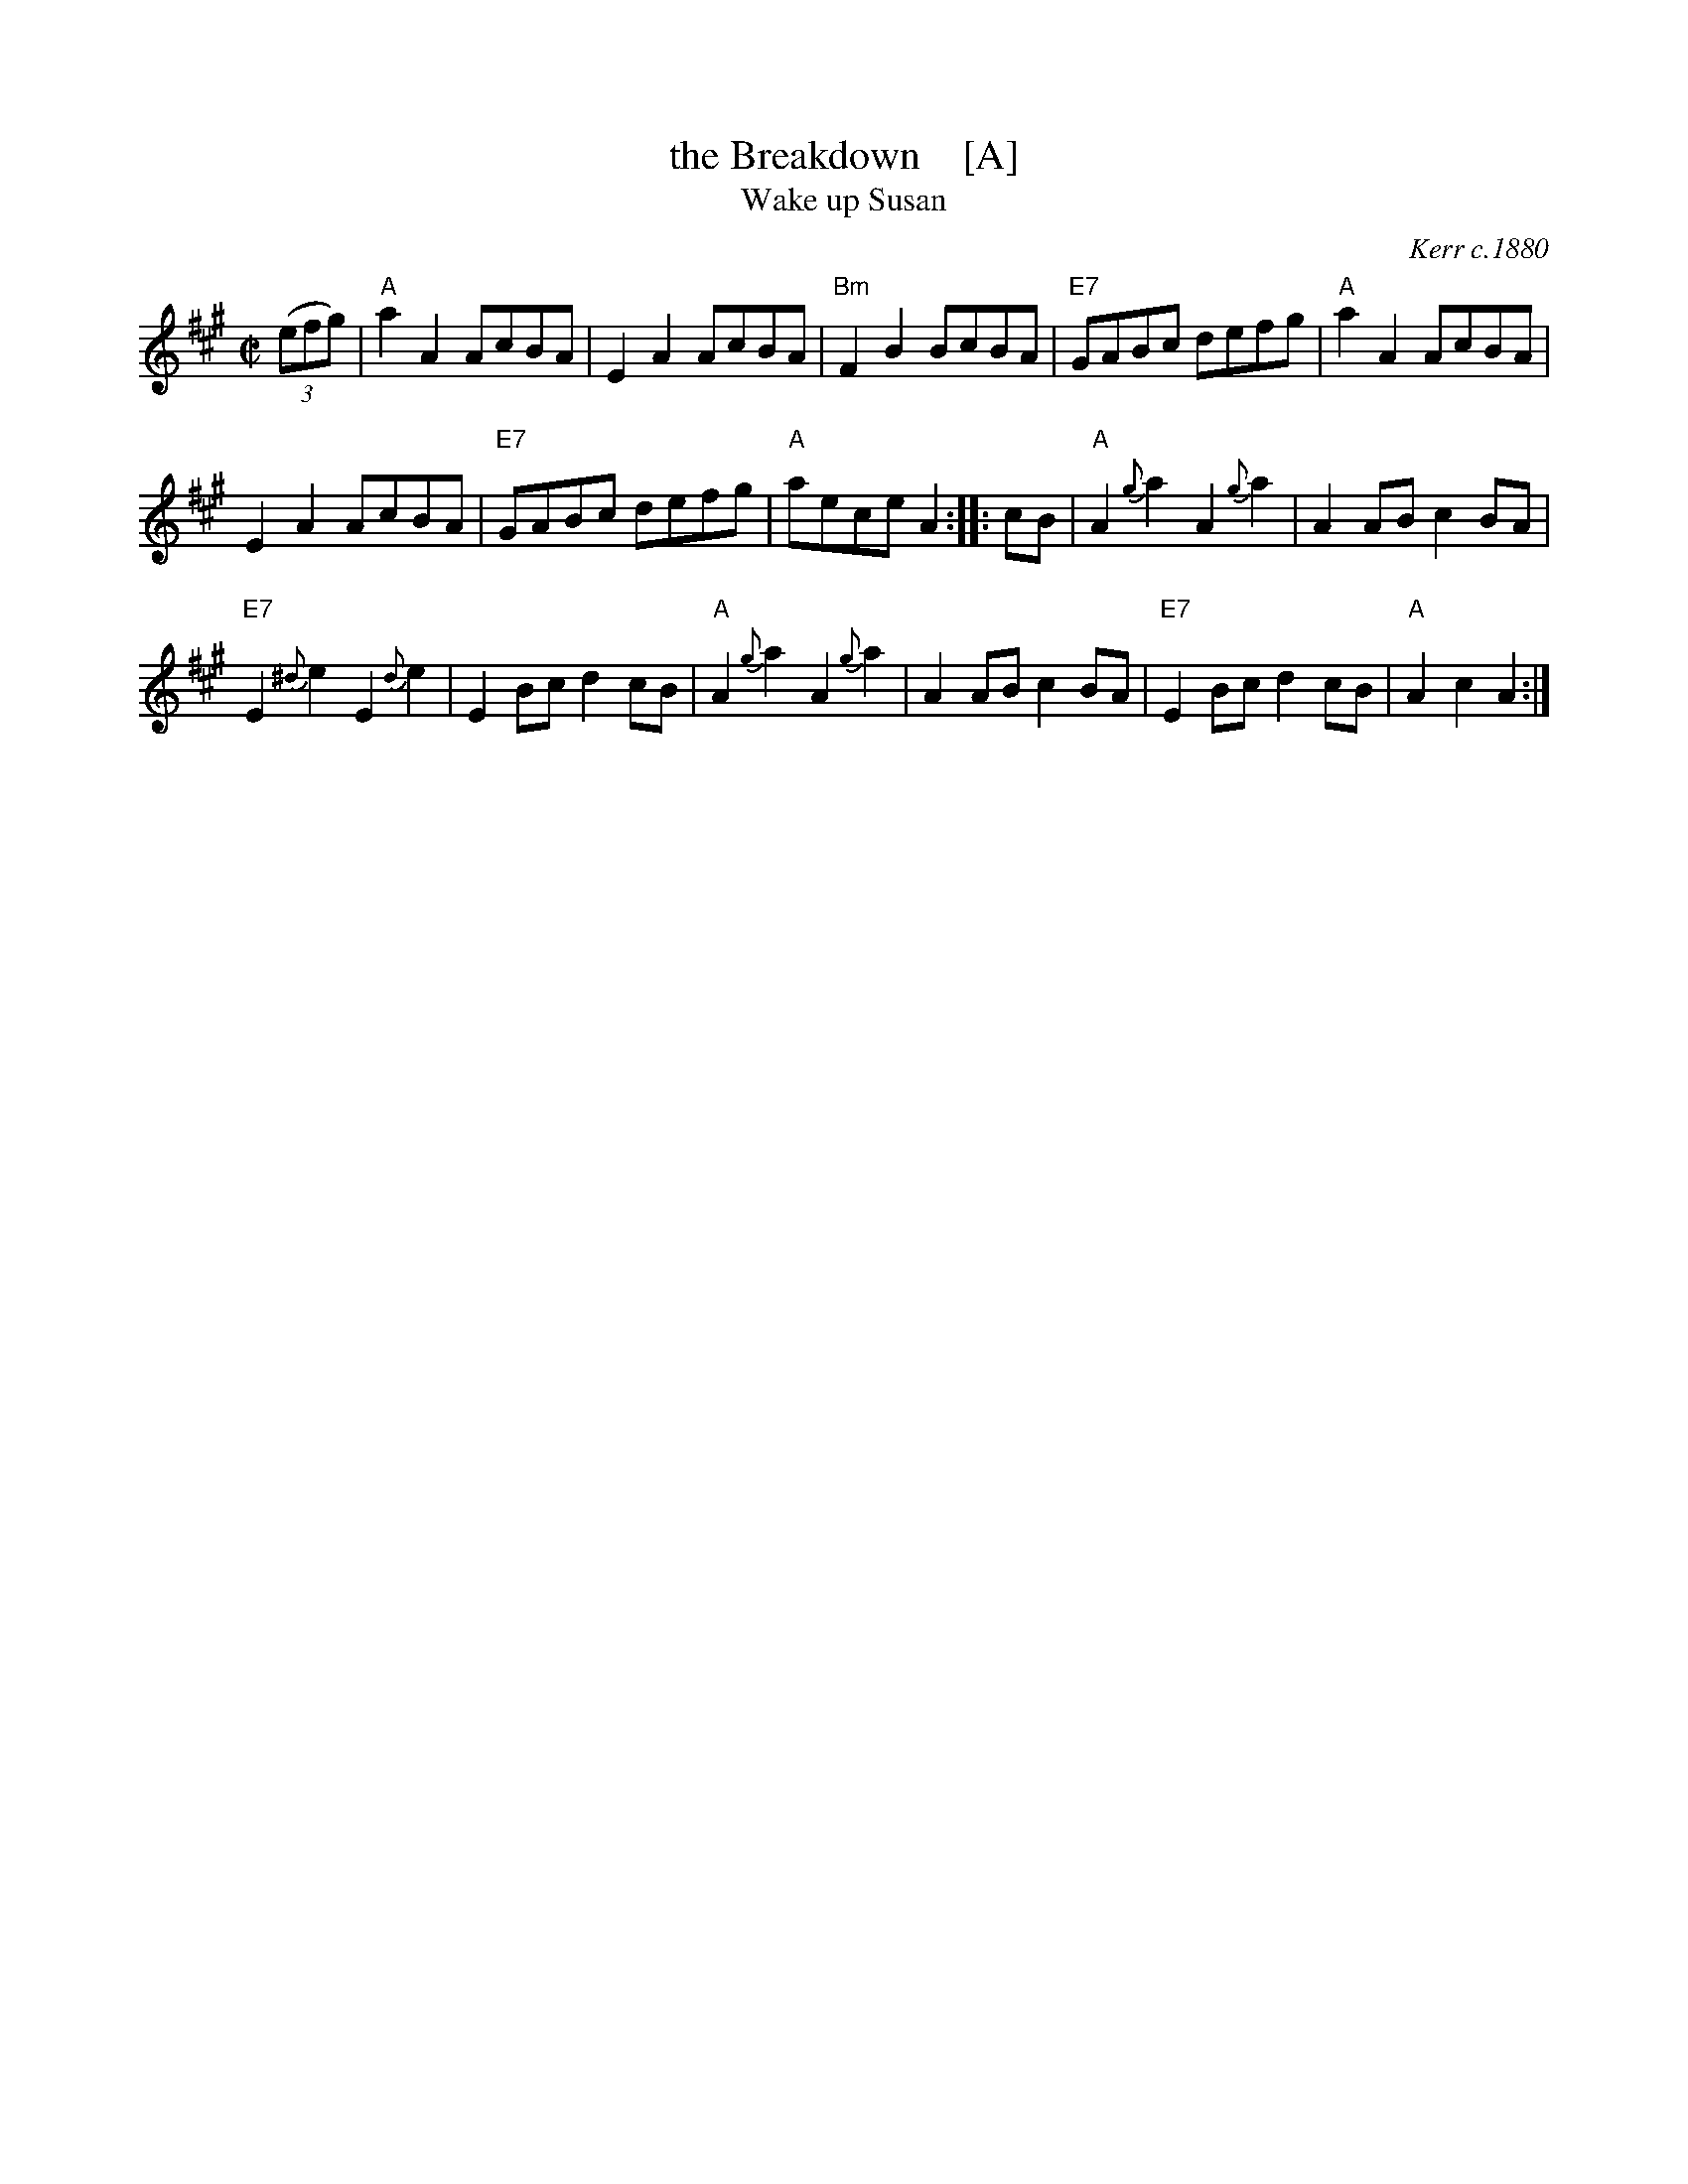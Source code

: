 X: 1
T: the Breakdown    [A]
T: Wake up Susan
R: hornpipe, reel
O: Kerr c.1880
Z: 1997 by John Chambers <jc:trillian.mit.edu>
B: Kerr (Merry Melodies), vol. 4; No. 268, pg. 29
B: Kennedy v.1 p.13 #23
M: C|
L: 1/8
K: A
((3efg) \
| "A"a2A2 AcBA | E2A2 AcBA | "Bm"F2B2 BcBA | "E7"GABc defg | "A"a2A2 AcBA |
E2A2 AcBA | "E7"GABc defg | "A"aece A2 :: cB | "A"A2{g}a2 A2{g}a2 | A2AB c2BA |
"E7"E2{^d}e2 E2{d}e2 | E2Bc d2cB | "A"A2{g}a2 A2{g}a2 | A2AB c2BA | "E7"E2Bc d2cB | "A"A2c2 A2 :|
